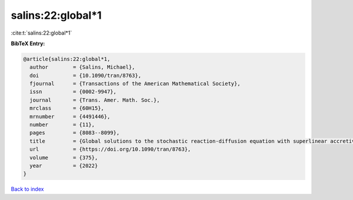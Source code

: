 salins:22:global*1
==================

:cite:t:`salins:22:global*1`

**BibTeX Entry:**

.. code-block:: bibtex

   @article{salins:22:global*1,
     author        = {Salins, Michael},
     doi           = {10.1090/tran/8763},
     fjournal      = {Transactions of the American Mathematical Society},
     issn          = {0002-9947},
     journal       = {Trans. Amer. Math. Soc.},
     mrclass       = {60H15},
     mrnumber      = {4491446},
     number        = {11},
     pages         = {8083--8099},
     title         = {Global solutions to the stochastic reaction-diffusion equation with superlinear accretive reaction term and superlinear multiplicative noise term on a bounded spatial domain},
     url           = {https://doi.org/10.1090/tran/8763},
     volume        = {375},
     year          = {2022}
   }

`Back to index <../By-Cite-Keys.html>`_
